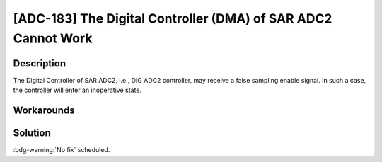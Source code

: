 [ADC-183] The Digital Controller (DMA) of SAR ADC2 Cannot Work
~~~~~~~~~~~~~~~~~~~~~~~~~~~~~~~~~~~~~~~~~~~~~~~~~~~~~~~~~~~~~~~~~

.. only:: esp32c3

   .. tags::
      
      v0.0, v0.1, v0.2, v0.3, v0.4, v1.1

.. only:: esp32s3

   .. tags::

      v0.0, v0.1, v0.2

Description
^^^^^^^^^^^

The Digital Controller of SAR ADC2, i.e., DIG ADC2 controller, may receive a false sampling enable signal. In such a case, the controller will enter an inoperative state.

Workarounds
^^^^^^^^^^^

.. only:: esp32c3

    It is suggested to use SAR ADC1.

.. only:: esp32s3

    It is suggested to use RTC controller to control SAR ADC2.

Solution
^^^^^^^^

:bdg-warning:`No fix` scheduled.
